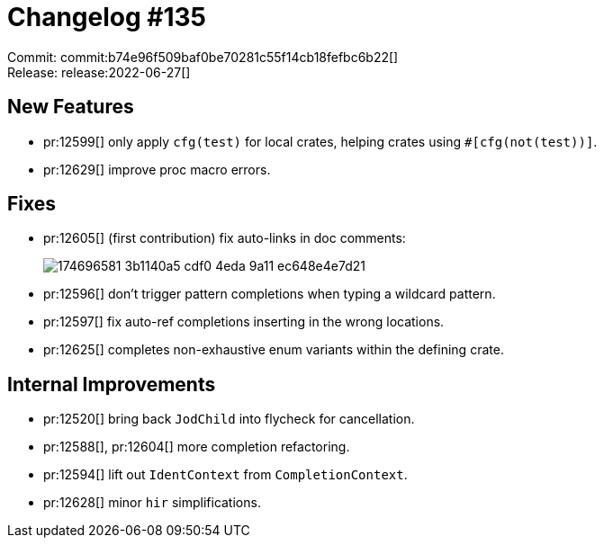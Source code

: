 = Changelog #135
:sectanchors:
:page-layout: post

Commit: commit:b74e96f509baf0be70281c55f14cb18fefbc6b22[] +
Release: release:2022-06-27[]

== New Features

* pr:12599[] only apply `cfg(test)` for local crates, helping crates using `#[cfg(not(test))]`.
* pr:12629[] improve proc macro errors.

== Fixes

* pr:12605[] (first contribution) fix auto-links in doc comments:
+
image::https://user-images.githubusercontent.com/59463268/174696581-3b1140a5-cdf0-4eda-9a11-ec648e4e7d21.gif[]
* pr:12596[] don't trigger pattern completions when typing a wildcard pattern.
* pr:12597[] fix auto-ref completions inserting in the wrong locations.
* pr:12625[] completes non-exhaustive enum variants within the defining crate.

== Internal Improvements

* pr:12520[] bring back `JodChild` into flycheck for cancellation.
* pr:12588[], pr:12604[] more completion refactoring.
* pr:12594[] lift out `IdentContext` from `CompletionContext`.
* pr:12628[] minor `hir` simplifications.
